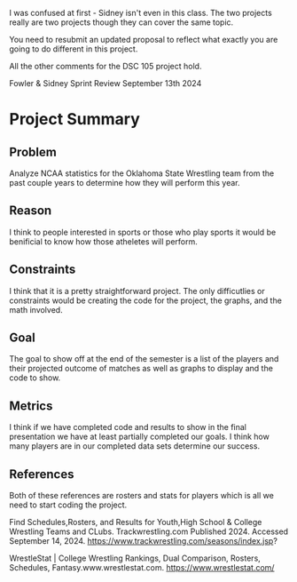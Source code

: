 #+begin_notes
I was confused at first - Sidney isn't even in this class. The two
projects really are two projects though they can cover the same topic.

You need to resubmit an updated proposal to reflect what exactly you
are going to do different in this project.

All the other comments for the DSC 105 project hold.
#+end_notes


Fowler & Sidney
Sprint Review
September 13th 2024

* Project Summary
** Problem
Analyze NCAA statistics for the Oklahoma State Wrestling team from the
past couple years to determine how they will perform this year.
** Reason
I think to people interested in sports or those who play sports it
would be benificial to know how those atheletes will perform.
** Constraints
I think that it is a pretty straightforward project.  The only
difficutlies or constraints would be creating the code for the
project, the graphs, and the math involved.  
** Goal
The goal to show off at the end of the semester is a list of the
players and their projected outcome of matches as well as graphs to
display and the code to show.  
** Metrics
I think if we have completed code and results to show in the final
presentation we have at least partially completed our goals.  I think
how many players are in our completed data sets determine our success.
** References

Both of these references are rosters and stats for players which is
all we need to start coding the project.

Find Schedules,Rosters, and Results for Youth,High School & College
Wrestling Teams and CLubs. Trackwrestling.com Published 2024. Accessed
September 14, 2024.
https://www.trackwrestling.com/seasons/index.jsp?

WrestleStat | College Wrestling Rankings, Dual Comparison, Rosters,
Schedules, Fantasy.www.wrestlestat.com.
https://www.wrestlestat.com/

